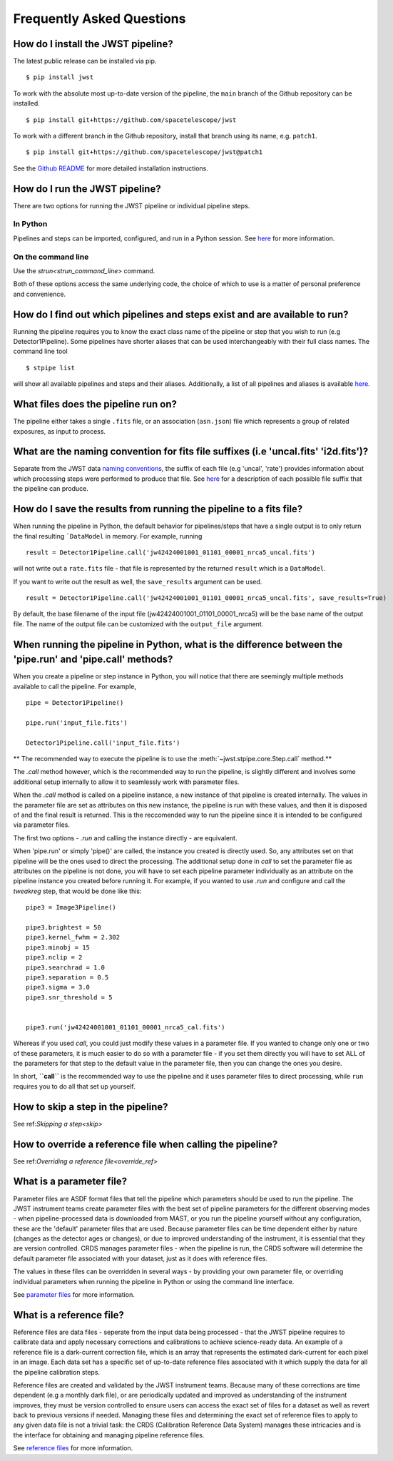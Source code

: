 .. _faq:

Frequently Asked Questions
==========================

How do I install the JWST pipeline?
-----------------------------------

The latest public release can be installed via pip.
::

	$ pip install jwst

To work with the absolute most up-to-date version of the pipeline, the ``main``
branch of the Github repository can be installed.

::

	$ pip install git+https://github.com/spacetelescope/jwst

To work with a different branch in the Github repository, install
that branch using its name, e.g. ``patch1``.

::

	$ pip install git+https://github.com/spacetelescope/jwst@patch1

See the `Github README <https://github.com/spacetelescope/jwst>`_ for more
detailed installation instructions.

How do I run the JWST pipeline?
-------------------------------

There are two options for running the JWST pipeline or individual pipeline steps.

In Python
^^^^^^^^^
Pipelines and steps can be imported, configured, and run in a Python session.
See `here <https://jwst-pipeline.readthedocs.io/en/latest/jwst/introduction.html#running-from-within-python>`__ for more information.

On the command line
^^^^^^^^^^^^^^^^^^^

Use the `strun<strun_command_line>` command.

Both of these options access the same underlying code, the choice of which to
use is a matter of personal preference and convenience.

.. _stpipe_list:

How do I find out which pipelines and steps exist and are available to run?
---------------------------------------------------------------------------

Running the pipeline requires you to know the exact class name of the pipeline
or step that you wish to run (e.g Detector1Pipeline). Some pipelines have shorter
aliases that can be used interchangeably with their full class names. The command
line tool
::

   $ stpipe list

will show all available pipelines and steps and their aliases. Additionally, a
list of all pipelines and aliases is available `here <https://jwst-pipeline.readthedocs.io/en/latest/jwst/pipeline/main.html#pipelines>`__.

What files does the pipeline run on?
------------------------------------

The pipeline either takes a single ``.fits`` file, or an association (``asn.json``)
file which represents a group of related exposures, as input to process.


What are the naming convention for fits file suffixes (i.e 'uncal.fits' 'i2d.fits')?
------------------------------------------------------------------------------------

Separate from the JWST data `naming conventions <https://jwst-pipeline.readthedocs.io/en/latest/jwst/associations/jwst_conventions.html>`_,
the suffix of each file (e.g 'uncal', 'rate')
provides information about which processing steps were performed to produce that file.
See `here <https://jwst-pipeline.readthedocs.io/en/latest/jwst/data_products/science_products.html>`_ for a
description of each possible file suffix that the pipeline can produce.

How do I save the results from running the pipeline to a fits file?
-------------------------------------------------------------------

When running the pipeline in Python, the default behavior for pipelines/steps
that have a single output is to only return the final resulting ```DataModel`` in memory. For example, running

::

	result = Detector1Pipeline.call('jw42424001001_01101_00001_nrca5_uncal.fits')

will not write out a ``rate.fits`` file - that file is represented by the returned ``result`` which is a ``DataModel``.

If you want to write out the result as well, the ``save_results`` argument can be used.

::

	result = Detector1Pipeline.call('jw42424001001_01101_00001_nrca5_uncal.fits', save_results=True)

By default, the base filename of the input file (jw42424001001_01101_00001_nrca5)
will be the base name of the output file. The name of the output file can be
customized with the ``output_file`` argument.


When running the pipeline in Python, what is the difference between the 'pipe.run' and 'pipe.call' methods?
-----------------------------------------------------------------------------------------------------------

When you create a pipeline or step instance in Python, you will notice that there are
seemingly multiple methods available to call the pipeline. For example,

::

	pipe = Detector1Pipeline()

	pipe.run('input_file.fits')

	Detector1Pipeline.call('input_file.fits')

** The recommended way to execute the pipeline is to use the :meth:`~jwst.stpipe.core.Step.call` method.**

The `.call` method however, which is the recommended way to run the pipeline,
is slightly different and involves some additional setup internally to allow it
to seamlessly work with parameter files.

When the `.call` method is called on a pipeline instance, a new instance of that
pipeline is created internally. The values in the parameter file are set as
attributes on this new instance, the pipeline is run with these values, and
then it is disposed of and the final result is returned. This is the reccomended
way to run the pipeline since it is intended to be configured via parameter files.

The first two options - `.run` and calling the instance directly - are equivalent.

When 'pipe.run' or simply 'pipe()' are called, the instance you created is directly
used. So, any attributes set on that pipeline will be the ones used to direct the processing.
The additional setup done in `call` to set the parameter file as
attributes on the pipeline is not done, you will have to set each pipeline parameter
individually as an attribute on the pipeline instance you created before running it.
For example, if you wanted to use `.run` and configure and call the `tweakreg` step,
that would be done like this:

::

	pipe3 = Image3Pipeline()

	pipe3.brightest = 50
	pipe3.kernel_fwhm = 2.302
	pipe3.minobj = 15
	pipe3.nclip = 2
	pipe3.searchrad = 1.0
	pipe3.separation = 0.5
	pipe3.sigma = 3.0
	pipe3.snr_threshold = 5


	pipe3.run('jw42424001001_01101_00001_nrca5_cal.fits')

Whereas if you used `call`, you could just modify these values in a parameter file.
If you wanted to change only one or two of these parameters, it is much easier to
do so with a parameter file - if you set them directly you will have to set ALL of
the parameters for that step to the default value in the parameter file, then you
can change the ones you desire.

In short, **``call``** is the recommended way to use the pipeline and it uses parameter
files to direct processing, while ``run`` requires you to do all that set up yourself.

How to skip a step in the pipeline?
-----------------------------------

See ref:`Skipping a step<skip>`

How to override a reference file when calling the pipeline?
-----------------------------------------------------------

See ref:`Overriding a reference file<override_ref>`

What is a parameter file?
-------------------------

Parameter files are ASDF format files that tell the pipeline which parameters
should be used to run the pipeline. The JWST instrument teams create parameter
files with the best set of pipeline parameters for the different observing modes - when pipeline-processed
data is downloaded from MAST, or you run the pipeline yourself without any configuration,
these are the 'default' parameter files that are used. Because parameter files can
be time dependent either by nature (changes as the detector ages or changes), or
due to improved understanding of the instrument, it is essential that they are
version controlled. CRDS manages parameter files - when the pipeline is run, the
CRDS software will determine the default parameter file associated with your dataset,
just as it does with reference files.

The values in these files can be overridden in several ways - by providing your
own parameter file, or overriding individual parameters when running the pipeline
in Python or using the command line interface.

See `parameter files <https://jwst-pipeline.readthedocs.io/en/latest/jwst/introduction.html#parameter-files>`_ for more information.

What is a reference file?
-------------------------

Reference files are data files - seperate from the input data being processed - that the JWST
pipeline requires to calibrate data and apply necessary corrections and calibrations to achieve
science-ready data. An example of a reference file is a dark-current correction file, which is
an array that represents the estimated dark-current for each pixel in an image.
Each data set has a specific set of up-to-date reference files associated with it
which supply the data for all the pipeline calibration steps.

Reference files are created and validated by the JWST instrument teams. Because
many of these corrections are time dependent (e.g a monthly dark file), or are periodically
updated and improved as understanding of the instrument improves, they must be version
controlled to ensure users can access the exact set of files for a dataset as well as
revert back to previous versions if needed. Managing these files and determining the
exact set of reference files to apply to any given data file is not a trivial task:
the CRDS (Calibration Reference Data System)
manages these intricacies and is the interface for obtaining and managing pipeline
reference files.

See `reference files <https://jwst-pipeline.readthedocs.io/en/latest/jwst/introduction.html#reference-files>`_ for more information.
